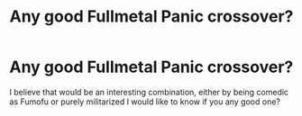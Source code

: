 #+TITLE: Any good Fullmetal Panic crossover?

* Any good Fullmetal Panic crossover?
:PROPERTIES:
:Author: Ich_bin_du88
:Score: 1
:DateUnix: 1598572802.0
:DateShort: 2020-Aug-28
:FlairText: Request
:END:
I believe that would be an interesting combination, either by being comedic as Fumofu or purely militarized I would like to know if you any good one?

